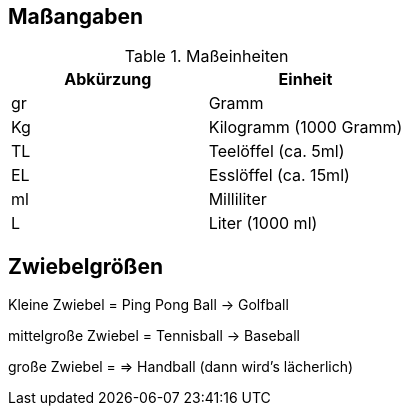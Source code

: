 == Maßangaben

.Maßeinheiten
[options="header",cols="2",title="Maßeinheiten"]
|===
|Abkürzung
|Einheit

|gr
|Gramm

|Kg
|Kilogramm (1000 Gramm)

|TL
|Teelöffel (ca. 5ml)

|EL
|Esslöffel (ca. 15ml)

|ml
|Milliliter

|L
|Liter (1000 ml)
|===

== Zwiebelgrößen

Kleine Zwiebel = Ping Pong Ball -> Golfball

mittelgroße Zwiebel = Tennisball -> Baseball

große Zwiebel = => Handball (dann wird's lächerlich)
